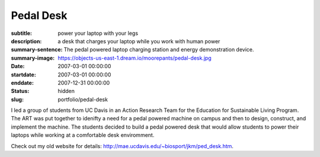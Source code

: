 ==========
Pedal Desk
==========

:subtitle: power your laptop with your legs
:description: a desk that charges your laptop while you work with human power
:summary-sentence: The pedal powered laptop charging station and energy
                   demonstration device.
:summary-image: https://objects-us-east-1.dream.io/moorepants/pedal-desk.jpg
:date: 2007-03-01 00:00:00
:startdate: 2007-03-01 00:00:00
:enddate: 2007-12-31 00:00:00
:status: hidden
:slug: portfolio/pedal-desk

I led a group of students from UC Davis in an Action Research Team for the
Education for Sustainable Living Program. The ART was put together to idenifty
a need for a pedal powered machine on campus and then to design, construct, and
implement the machine. The students decided to build a pedal powered desk that
would allow students to power their laptops while working at a comfortable desk
enviromment.

Check out my old website for details:
http://mae.ucdavis.edu/~biosport/jkm/ped_desk.htm.
